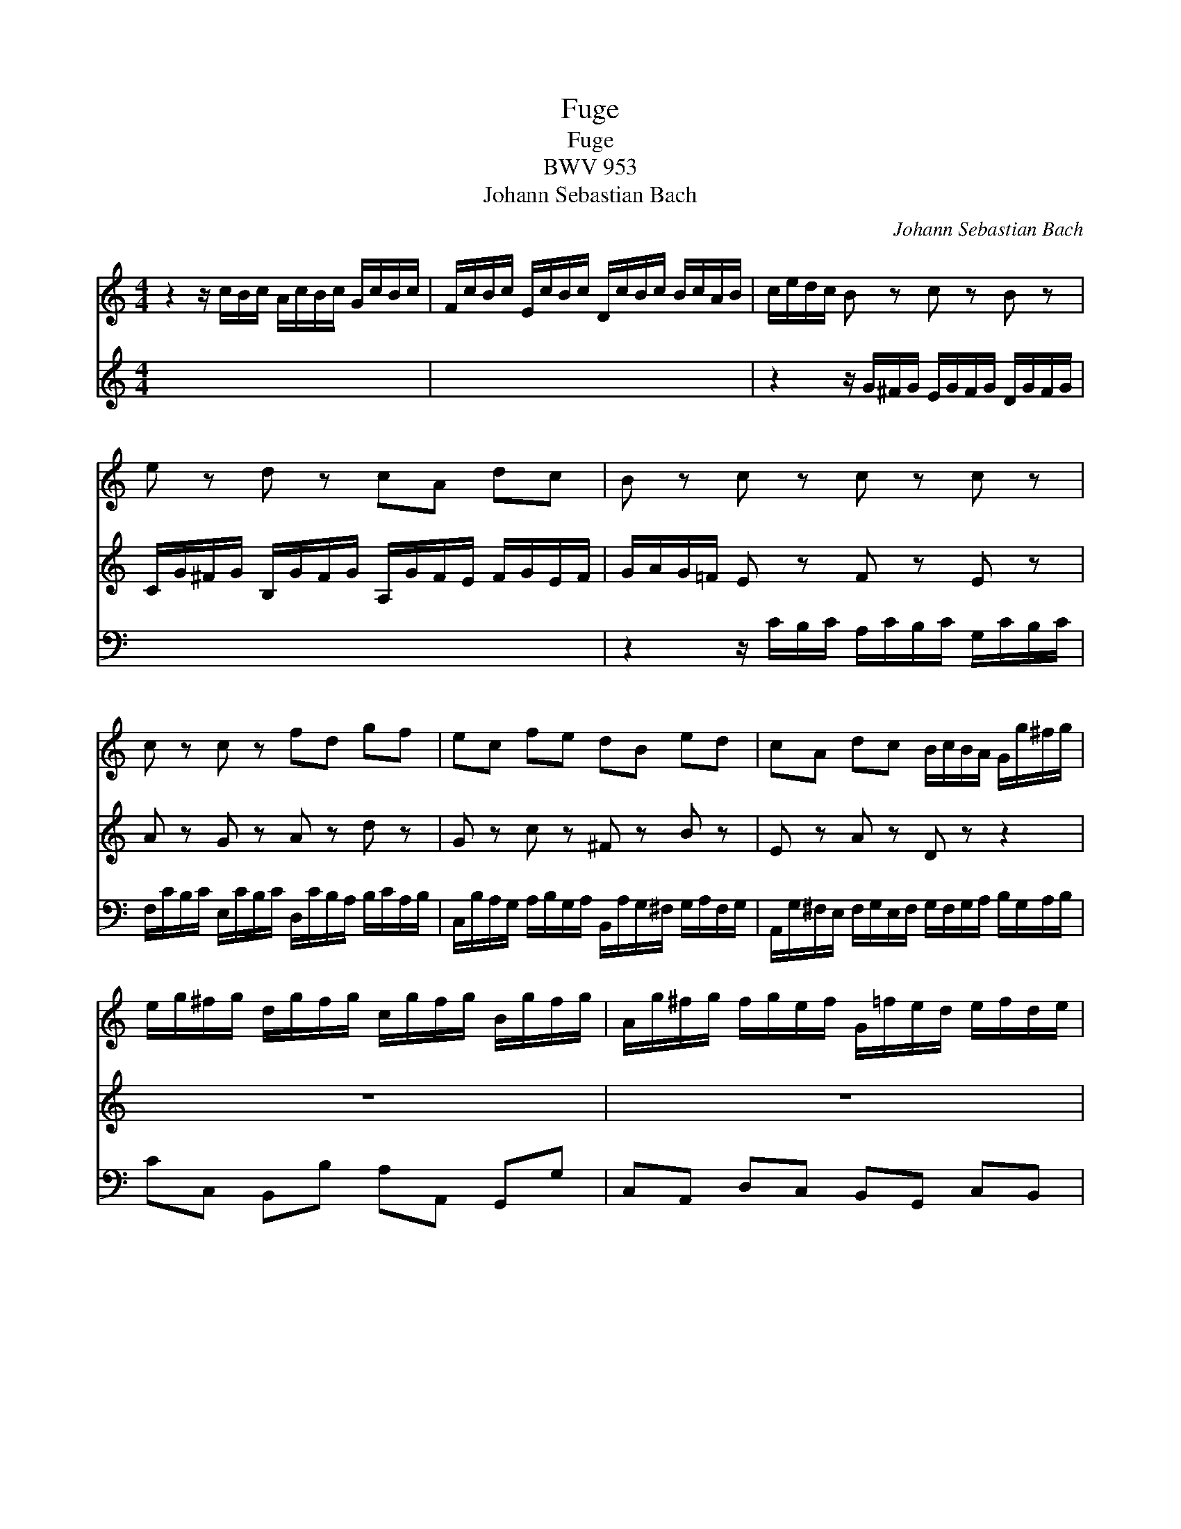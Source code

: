 X:1
T:Fuge
T:Fuge
T:BWV 953
T:Johann Sebastian Bach
C:Johann Sebastian Bach
%%score 1 2 3
L:1/8
M:4/4
K:C
V:1 treble 
V:2 treble 
V:3 bass 
V:1
 z2 z/ c/B/c/ A/c/B/c/ G/c/B/c/ | F/c/B/c/ E/c/B/c/ D/c/B/c/ B/c/A/B/ | c/e/d/c/ B z c z B z | %3
 e z d z cA dc | B z c z c z c z | c z c z fd gf | ec fe dB ed | cA dc B/c/B/A/ G/g/^f/g/ | %8
 e/g/^f/g/ d/g/f/g/ c/g/f/g/ B/g/f/g/ | A/g/^f/g/ f/g/e/f/ G/=f/e/d/ e/f/d/e/ | %10
 F/e/d/c/ d/e/c/d/ E/d/c/B/ c/d/B/c/ | D/c/B/A/ B/c/A/B/ ^G/A/G/^F/ E/e/d/e/ | %12
 c/d/c/B/ A^c d z =c z | f z e z d/c/B/A/ B/f/e/d/ | c/d/^c/B/ c/d/=B/c/ d/f/e/d/ e/_b/a/g/ | %15
 f/e/d/^c/ d/e/=c/d/ B/g/^f/e/ f/c'/b/a/ | g/^f/g/a/ b2 a2 g2- | g^f- fe a3 a | g4- g2- gg | %19
 ^f4- f/f/e/^d/ e/f/=d/e/ | ^c2 =c2- c/c/B/A/ B/c/A/B/ | G2- G/^F/G/A/ B/A/c/B/ A/G/A/F/ | %22
 G2 AB c4- | c z GA B4- | B/c/B/c/ ^f/c/g/c/ a4- | ad g/a/^f/g/ e/g/f/g/ d/g/f/g/ | %26
 c/g/^f/g/ B/g/f/g/ A/g/f/e/ f/g/e/f/ | B/a/g/^f/ g/a/f/g/ c/b/a/g/ a/b/g/a/ | bg z B/d/ gc Bd | %29
 gA Gb c'a dc' | bg c_b af =Ba | ge Ag fd Bf | e/d/c/B/ c6- | c4 d4- | d/G/F/G/ c2 z/ G/^F/G/ =f2 | %35
 z/ G/c- c/cB/ !fermata![Gc]4 |] %36
V:2
 x8 | x8 | z2 z/ G/^F/G/ E/G/F/G/ D/G/F/G/ | C/G/^F/G/ B,/G/F/G/ A,/G/F/E/ F/G/E/F/ | %4
 G/A/G/=F/ E z F z E z | A z G z A z d z | G z c z ^F z B z | E z A z D z z2 | z8 | z8 | z8 | z8 | %12
 z2 z/ A/G/A/ F/A/^G/A/ E/A/G/A/ | D/A/^G/A/ C/A/G/A/ B,/A/G/^F/ G/A/F/G/ | %14
 A/=F/E/D/ E/_B/A/G/ F/D/^C/=B,/ C/D/B,/C/ | D/G/F/E/ F/G/E/F/ ^D/E/D/^C/ D/E/C/D/ | %16
 E/^D/E/^F/ Gg- g^f- fe | c2 B2 cA ^f2- | f/=f/e/^d/ e/f/=d/e/ ^cA e2- | e/e/d/^c/ d/e/=c/d/ B4- | %20
 B/B/A/G/ A/B/G/A/ ^F4- | F/=F/E/^D/ E2- E3 D | z/ E/^D/E/ z/ EE/- EEAG | ^F/D/^C/D/ z/ DD/- DDGF | %24
 E z z2 z Adc | B/^F/G/F/ E/G/D/G/ C/B,/A,/B,/ D/B,/A,/B,/ | %26
 E/B,/A,/B,/ D/B,/A,/B,/ C/B,/A,/G,/ A,/B,/C/A,/ | D/C/B,/A,/ B,/C/D/B,/ E/D/C/B,/ C/D/E/^F/ | %28
 G/A/B/c/ B/A/G/^F/ E/G/F/G/ D/G/F/G/ | C/G/^F/G/ B,/G/F/G/ A,/G/F/E/ F/G/E/F/ | %30
 G,/=F/E/D/ E/F/D/E/ F,/E/D/C/ D/E/C/D/ | E,/D/C/B,/ C/D/B,/C/ D,/C/B,/A,/ B,/C/A,/B,/ | %32
 C2 z/ E/D/E/ F/E/D/E/ G/E/D/E/ | A/E/D/E/ G/E/D/E/ FDGF | E2 z/ A/G/A/ B2 z/ d/c/d/ | %35
 e>E DF !fermata!E4 |] %36
V:3
 x8 | x8 | x8 | x8 | z2 z/ C/B,/C/ A,/C/B,/C/ G,/C/B,/C/ | %5
 F,/C/B,/C/ E,/C/B,/C/ D,/C/B,/A,/ B,/C/A,/B,/ | %6
 C,/B,/A,/G,/ A,/B,/G,/A,/ B,,/A,/G,/^F,/ G,/A,/F,/G,/ | %7
 A,,/G,/^F,/E,/ F,/G,/E,/F,/ G,/F,/G,/A,/ B,/G,/A,/B,/ | CC, B,,B, A,A,, G,,G, | %9
 C,A,, D,C, B,,G,, C,B,, | A,,F,, B,,A,, ^G,,E,, A,,=G,, | F,,D,, D,B,, E,^F, ^G,E, | %12
 A,=G,=F,E, D, z A, z | A, z A, z A, z z2 | A, z z2 A, z z2 | A, z z2 A, z z2 | %16
 z2 z/ E/^D/E/ C/E/D/E/ B,/E/D/E/ | A,/E/^D/E/ G,/E/D/E/ ^F,/E/D/^C/ D/E/C/D/ | %18
 E,^F,G,E, A,/D/^C/B,/ C/D/B,/C/ | D,E,^F,D, G,F,^G,E, | A,/=G,/^F,/E,/ F,/G,/E,/F,/ ^D,^C,D,B,, | %21
 E,B,, =C,^F,, G,,A,, B,,B, | E,E,,^F,,G,, A,,/G,/A,/G,/ ^F,/A,/E,/A,/ | %23
 D,D,,E,,^F,, G,,/^F,/G,/F,/ E,/G,/D,/G,/ | C,E, A,,C, ^F,,/C/D/C/ B,/D/A,/D/ | G,2 z2 z4 | z8 | %27
 z8 | z8 | z8 | z8 | z8 | z2 z/ C,/B,,/C,/ A,,/C,/B,,/C,/ G,,/C,/B,,/C,/ | %33
 F,,/C,/B,,/C,/ E,,/C,/B,,/C,/ D,,/C,/B,,/A,,/ B,,/C,/A,,/B,,/ | C,D,E,^F, G,G,,A,,B,, | %35
 C,E,,F,,G,, !fermata!C,,4 |] %36


